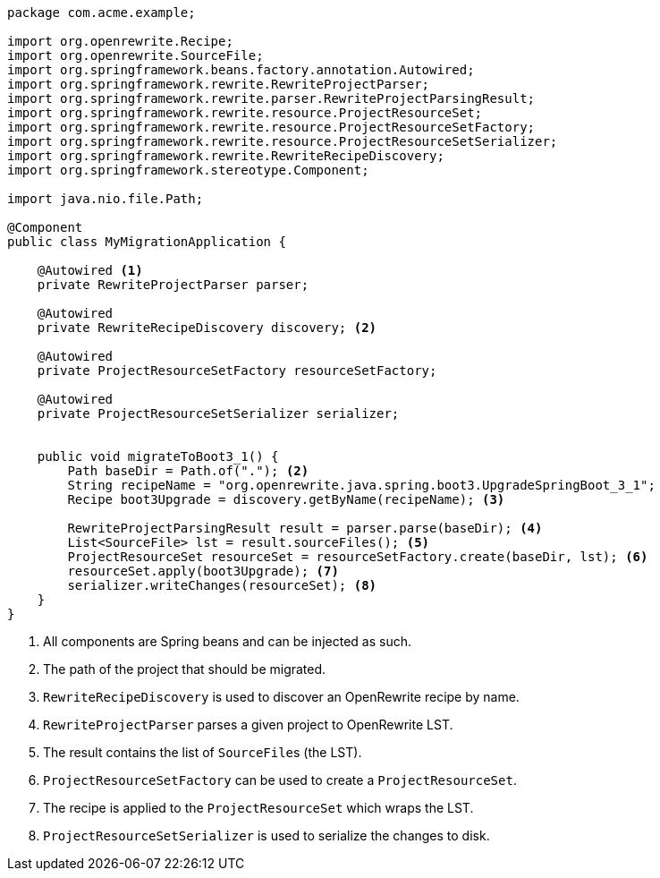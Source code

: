 [source,java]
....
package com.acme.example;

import org.openrewrite.Recipe;
import org.openrewrite.SourceFile;
import org.springframework.beans.factory.annotation.Autowired;
import org.springframework.rewrite.RewriteProjectParser;
import org.springframework.rewrite.parser.RewriteProjectParsingResult;
import org.springframework.rewrite.resource.ProjectResourceSet;
import org.springframework.rewrite.resource.ProjectResourceSetFactory;
import org.springframework.rewrite.resource.ProjectResourceSetSerializer;
import org.springframework.rewrite.RewriteRecipeDiscovery;
import org.springframework.stereotype.Component;

import java.nio.file.Path;

@Component
public class MyMigrationApplication {

    @Autowired <1>
    private RewriteProjectParser parser;

    @Autowired
    private RewriteRecipeDiscovery discovery; <2>

    @Autowired
    private ProjectResourceSetFactory resourceSetFactory;

    @Autowired
    private ProjectResourceSetSerializer serializer;


    public void migrateToBoot3_1() {
        Path baseDir = Path.of("."); <2>
        String recipeName = "org.openrewrite.java.spring.boot3.UpgradeSpringBoot_3_1";
        Recipe boot3Upgrade = discovery.getByName(recipeName); <3>

        RewriteProjectParsingResult result = parser.parse(baseDir); <4>
        List<SourceFile> lst = result.sourceFiles(); <5>
        ProjectResourceSet resourceSet = resourceSetFactory.create(baseDir, lst); <6>
        resourceSet.apply(boot3Upgrade); <7>
        serializer.writeChanges(resourceSet); <8>
    }
}
....
<1> All components are Spring beans and can be injected as such.
<2> The path of the project that should be migrated.
<3> `RewriteRecipeDiscovery` is used to discover an OpenRewrite recipe by name.
<4> `RewriteProjectParser` parses a given project to OpenRewrite LST.
<5> The result contains the list of ``SourceFile``s (the LST).
<6> `ProjectResourceSetFactory` can be used to create a `ProjectResourceSet`.
<7> The recipe is applied to the `ProjectResourceSet` which wraps the LST.
<8> `ProjectResourceSetSerializer` is used to serialize the changes to disk.